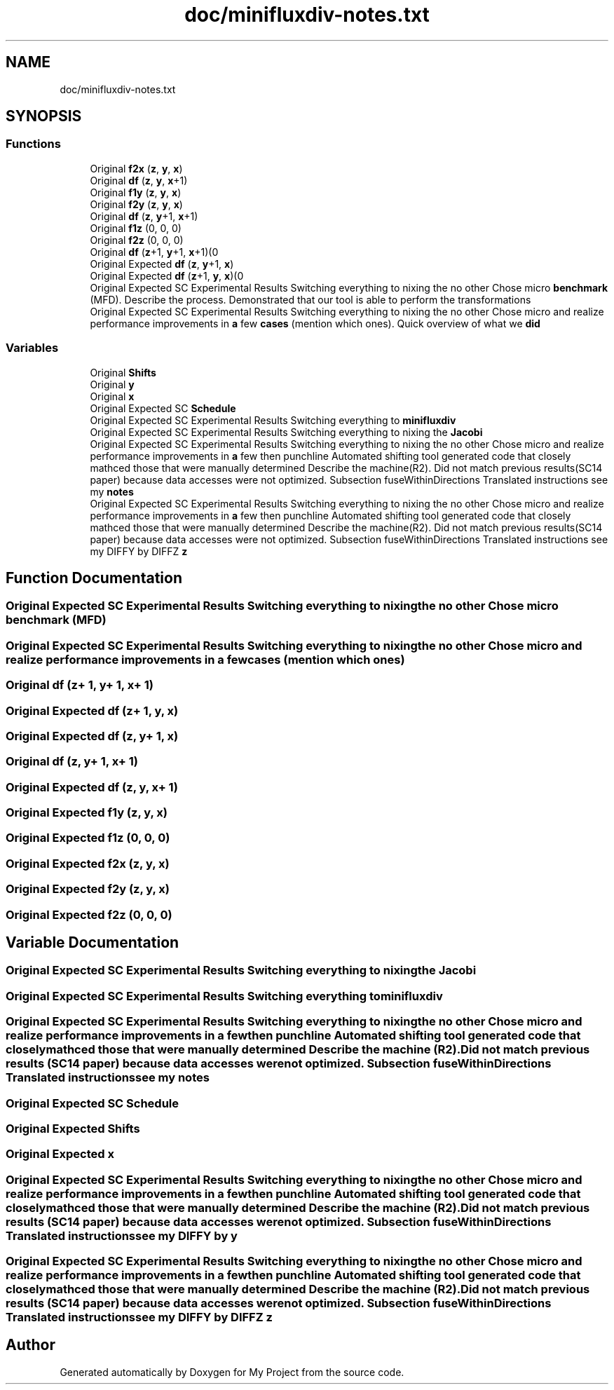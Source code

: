 .TH "doc/minifluxdiv-notes.txt" 3 "Sun Jul 12 2020" "My Project" \" -*- nroff -*-
.ad l
.nh
.SH NAME
doc/minifluxdiv-notes.txt
.SH SYNOPSIS
.br
.PP
.SS "Functions"

.in +1c
.ti -1c
.RI "Original \fBf2x\fP (\fBz\fP, \fBy\fP, \fBx\fP)"
.br
.ti -1c
.RI "Original \fBdf\fP (\fBz\fP, \fBy\fP, \fBx\fP+1)"
.br
.ti -1c
.RI "Original \fBf1y\fP (\fBz\fP, \fBy\fP, \fBx\fP)"
.br
.ti -1c
.RI "Original \fBf2y\fP (\fBz\fP, \fBy\fP, \fBx\fP)"
.br
.ti -1c
.RI "Original \fBdf\fP (\fBz\fP, \fBy\fP+1, \fBx\fP+1)"
.br
.ti -1c
.RI "Original \fBf1z\fP (0, 0, 0)"
.br
.ti -1c
.RI "Original \fBf2z\fP (0, 0, 0)"
.br
.ti -1c
.RI "Original \fBdf\fP (\fBz\fP+1, \fBy\fP+1, \fBx\fP+1)(0"
.br
.ti -1c
.RI "Original Expected \fBdf\fP (\fBz\fP, \fBy\fP+1, \fBx\fP)"
.br
.ti -1c
.RI "Original Expected \fBdf\fP (\fBz\fP+1, \fBy\fP, \fBx\fP)(0"
.br
.ti -1c
.RI "Original Expected SC Experimental Results Switching everything to nixing the no other Chose micro \fBbenchmark\fP (MFD)\&. Describe the process\&. Demonstrated that our tool is able to perform the transformations"
.br
.ti -1c
.RI "Original Expected SC Experimental Results Switching everything to nixing the no other Chose micro and realize performance improvements in \fBa\fP few \fBcases\fP (mention which ones)\&. Quick overview of what we \fBdid\fP"
.br
.in -1c
.SS "Variables"

.in +1c
.ti -1c
.RI "Original \fBShifts\fP"
.br
.ti -1c
.RI "Original \fBy\fP"
.br
.ti -1c
.RI "Original \fBx\fP"
.br
.ti -1c
.RI "Original Expected SC \fBSchedule\fP"
.br
.ti -1c
.RI "Original Expected SC Experimental Results Switching everything to \fBminifluxdiv\fP"
.br
.ti -1c
.RI "Original Expected SC Experimental Results Switching everything to nixing the \fBJacobi\fP"
.br
.ti -1c
.RI "Original Expected SC Experimental Results Switching everything to nixing the no other Chose micro and realize performance improvements in \fBa\fP few then punchline Automated shifting tool generated code that closely mathced those that were manually determined Describe the machine(R2)\&. Did not match previous results(SC14 paper) because data accesses were not optimized\&. Subsection fuseWithinDirections Translated instructions see my \fBnotes\fP"
.br
.ti -1c
.RI "Original Expected SC Experimental Results Switching everything to nixing the no other Chose micro and realize performance improvements in \fBa\fP few then punchline Automated shifting tool generated code that closely mathced those that were manually determined Describe the machine(R2)\&. Did not match previous results(SC14 paper) because data accesses were not optimized\&. Subsection fuseWithinDirections Translated instructions see my DIFFY by DIFFZ \fBz\fP"
.br
.in -1c
.SH "Function Documentation"
.PP 
.SS "Original Expected SC Experimental Results Switching everything to nixing the no other Chose micro benchmark (MFD)"

.SS "Original Expected SC Experimental Results Switching everything to nixing the no other Chose micro and realize performance improvements in \fBa\fP few cases (mention which ones)"

.SS "Original df (\fBz\fP+ 1, \fBy\fP+ 1, \fBx\fP+ 1)"

.SS "Original Expected df (\fBz\fP+ 1, \fBy\fP, \fBx\fP)"

.SS "Original Expected df (\fBz\fP, \fBy\fP+ 1, \fBx\fP)"

.SS "Original df (\fBz\fP, \fBy\fP+ 1, \fBx\fP+ 1)"

.SS "Original Expected df (\fBz\fP, \fBy\fP, \fBx\fP+ 1)"

.SS "Original Expected f1y (\fBz\fP, \fBy\fP, \fBx\fP)"

.SS "Original Expected f1z (0, 0, 0)"

.SS "Original Expected f2x (\fBz\fP, \fBy\fP, \fBx\fP)"

.SS "Original Expected f2y (\fBz\fP, \fBy\fP, \fBx\fP)"

.SS "Original Expected f2z (0, 0, 0)"

.SH "Variable Documentation"
.PP 
.SS "Original Expected SC Experimental Results Switching everything to nixing the Jacobi"

.SS "Original Expected SC Experimental Results Switching everything to minifluxdiv"

.SS "Original Expected SC Experimental Results Switching everything to nixing the no other Chose micro and realize performance improvements in \fBa\fP few then punchline Automated shifting tool generated code that closely mathced those that were manually determined Describe the machine (R2)\&. Did not match previous results (SC14 paper) because data accesses were not optimized\&. Subsection fuseWithinDirections Translated instructions see my notes"

.SS "Original Expected SC Schedule"

.SS "Original Expected Shifts"

.SS "Original Expected x"

.SS "Original Expected SC Experimental Results Switching everything to nixing the no other Chose micro and realize performance improvements in \fBa\fP few then punchline Automated shifting tool generated code that closely mathced those that were manually determined Describe the machine (R2)\&. Did not match previous results (SC14 paper) because data accesses were not optimized\&. Subsection fuseWithinDirections Translated instructions see my DIFFY by y"

.SS "Original Expected SC Experimental Results Switching everything to nixing the no other Chose micro and realize performance improvements in \fBa\fP few then punchline Automated shifting tool generated code that closely mathced those that were manually determined Describe the machine (R2)\&. Did not match previous results (SC14 paper) because data accesses were not optimized\&. Subsection fuseWithinDirections Translated instructions see my DIFFY by DIFFZ z"

.SH "Author"
.PP 
Generated automatically by Doxygen for My Project from the source code\&.
